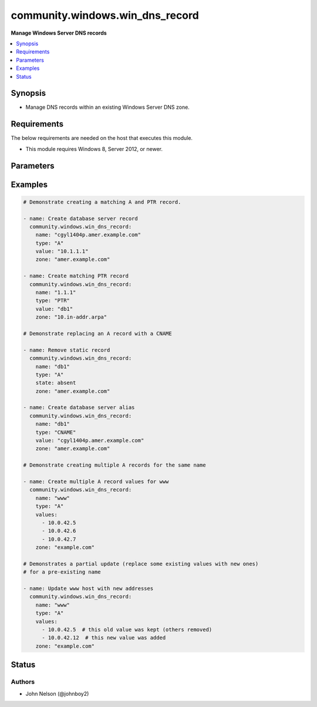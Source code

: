 .. _community.windows.win_dns_record_module:


********************************
community.windows.win_dns_record
********************************

**Manage Windows Server DNS records**



.. contents::
   :local:
   :depth: 1


Synopsis
--------
- Manage DNS records within an existing Windows Server DNS zone.



Requirements
------------
The below requirements are needed on the host that executes this module.

- This module requires Windows 8, Server 2012, or newer.


Parameters
----------

.. raw:: html

    <table  border=0 cellpadding=0 class="documentation-table">
        <tr>
            <th colspan="1">Parameter</th>
            <th>Choices/<font color="blue">Defaults</font></th>
                        <th width="100%">Comments</th>
        </tr>
                    <tr>
                                                                <td colspan="1">
                    <div class="ansibleOptionAnchor" id="parameter-"></div>
                    <b>computer_name</b>
                    <a class="ansibleOptionLink" href="#parameter-" title="Permalink to this option"></a>
                    <div style="font-size: small">
                        <span style="color: purple">string</span>
                                                                    </div>
                                    </td>
                                <td>
                                                                                                                                                            </td>
                                                                <td>
                                            <div>Specifies a DNS server.</div>
                                            <div>You can specify an IP address or any value that resolves to an IP address, such as a fully qualified domain name (FQDN), host name, or NETBIOS name.</div>
                                                        </td>
            </tr>
                                <tr>
                                                                <td colspan="1">
                    <div class="ansibleOptionAnchor" id="parameter-"></div>
                    <b>name</b>
                    <a class="ansibleOptionLink" href="#parameter-" title="Permalink to this option"></a>
                    <div style="font-size: small">
                        <span style="color: purple">string</span>
                                                 / <span style="color: red">required</span>                    </div>
                                    </td>
                                <td>
                                                                                                                                                            </td>
                                                                <td>
                                            <div>The name of the record.</div>
                                                        </td>
            </tr>
                                <tr>
                                                                <td colspan="1">
                    <div class="ansibleOptionAnchor" id="parameter-"></div>
                    <b>state</b>
                    <a class="ansibleOptionLink" href="#parameter-" title="Permalink to this option"></a>
                    <div style="font-size: small">
                        <span style="color: purple">string</span>
                                                                    </div>
                                    </td>
                                <td>
                                                                                                                            <ul style="margin: 0; padding: 0"><b>Choices:</b>
                                                                                                                                                                <li>absent</li>
                                                                                                                                                                                                <li><div style="color: blue"><b>present</b>&nbsp;&larr;</div></li>
                                                                                    </ul>
                                                                            </td>
                                                                <td>
                                            <div>Whether the record should exist or not.</div>
                                                        </td>
            </tr>
                                <tr>
                                                                <td colspan="1">
                    <div class="ansibleOptionAnchor" id="parameter-"></div>
                    <b>ttl</b>
                    <a class="ansibleOptionLink" href="#parameter-" title="Permalink to this option"></a>
                    <div style="font-size: small">
                        <span style="color: purple">integer</span>
                                                                    </div>
                                    </td>
                                <td>
                                                                                                                                                                    <b>Default:</b><br/><div style="color: blue">3600</div>
                                    </td>
                                                                <td>
                                            <div>The &quot;time to live&quot; of the record, in seconds.</div>
                                            <div>Ignored when <code>state=absent</code>.</div>
                                            <div>Valid range is 1 - 31557600.</div>
                                            <div>Note that an Active Directory forest can specify a minimum TTL, and will dynamically &quot;round up&quot; other values to that minimum.</div>
                                                        </td>
            </tr>
                                <tr>
                                                                <td colspan="1">
                    <div class="ansibleOptionAnchor" id="parameter-"></div>
                    <b>type</b>
                    <a class="ansibleOptionLink" href="#parameter-" title="Permalink to this option"></a>
                    <div style="font-size: small">
                        <span style="color: purple">string</span>
                                                 / <span style="color: red">required</span>                    </div>
                                    </td>
                                <td>
                                                                                                                            <ul style="margin: 0; padding: 0"><b>Choices:</b>
                                                                                                                                                                <li>A</li>
                                                                                                                                                                                                <li>AAAA</li>
                                                                                                                                                                                                <li>CNAME</li>
                                                                                                                                                                                                <li>PTR</li>
                                                                                    </ul>
                                                                            </td>
                                                                <td>
                                            <div>The type of DNS record to manage.</div>
                                                        </td>
            </tr>
                                <tr>
                                                                <td colspan="1">
                    <div class="ansibleOptionAnchor" id="parameter-"></div>
                    <b>value</b>
                    <a class="ansibleOptionLink" href="#parameter-" title="Permalink to this option"></a>
                    <div style="font-size: small">
                        <span style="color: purple">list</span>
                         / <span style="color: purple">elements=string</span>                                            </div>
                                    </td>
                                <td>
                                                                                                                                                            </td>
                                                                <td>
                                            <div>The value(s) to specify. Required when <code>state=present</code>.</div>
                                            <div>When <code>type=PTR</code> only the partial part of the IP should be given.</div>
                                                                <div style="font-size: small; color: darkgreen"><br/>aliases: values</div>
                                    </td>
            </tr>
                                <tr>
                                                                <td colspan="1">
                    <div class="ansibleOptionAnchor" id="parameter-"></div>
                    <b>zone</b>
                    <a class="ansibleOptionLink" href="#parameter-" title="Permalink to this option"></a>
                    <div style="font-size: small">
                        <span style="color: purple">string</span>
                                                 / <span style="color: red">required</span>                    </div>
                                    </td>
                                <td>
                                                                                                                                                            </td>
                                                                <td>
                                            <div>The name of the zone to manage (eg <code>example.com</code>).</div>
                                            <div>The zone must already exist.</div>
                                                        </td>
            </tr>
                        </table>
    <br/>




Examples
--------

.. code-block:: yaml+jinja

    
    # Demonstrate creating a matching A and PTR record.

    - name: Create database server record
      community.windows.win_dns_record:
        name: "cgyl1404p.amer.example.com"
        type: "A"
        value: "10.1.1.1"
        zone: "amer.example.com"

    - name: Create matching PTR record
      community.windows.win_dns_record:
        name: "1.1.1"
        type: "PTR"
        value: "db1"
        zone: "10.in-addr.arpa"

    # Demonstrate replacing an A record with a CNAME

    - name: Remove static record
      community.windows.win_dns_record:
        name: "db1"
        type: "A"
        state: absent
        zone: "amer.example.com"

    - name: Create database server alias
      community.windows.win_dns_record:
        name: "db1"
        type: "CNAME"
        value: "cgyl1404p.amer.example.com"
        zone: "amer.example.com"

    # Demonstrate creating multiple A records for the same name

    - name: Create multiple A record values for www
      community.windows.win_dns_record:
        name: "www"
        type: "A"
        values:
          - 10.0.42.5
          - 10.0.42.6
          - 10.0.42.7
        zone: "example.com"

    # Demonstrates a partial update (replace some existing values with new ones)
    # for a pre-existing name

    - name: Update www host with new addresses
      community.windows.win_dns_record:
        name: "www"
        type: "A"
        values:
          - 10.0.42.5  # this old value was kept (others removed)
          - 10.0.42.12  # this new value was added
        zone: "example.com"





Status
------


Authors
~~~~~~~

- John Nelson (@johnboy2)


